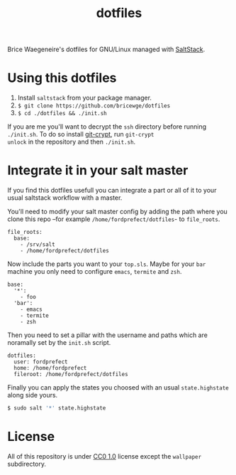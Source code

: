 #+TITLE: dotfiles
Brice Waegeneire's dotfiles for GNU/Linux managed with [[https://saltstack.com/][SaltStack]].

* Using this dotfiles
1. Install =saltstack= from your package manager.
2. =$ git clone https://github.com/bricewge/dotfiles=
3. =$ cd ./dotfiles && ./init.sh=

If you are me you'll want to decrypt the =ssh= directory before
running =./init.sh=. To do so install [[https://www.agwa.name/projects/git-crypt/][git-crypt]], run =git-crypt
unlock= in the repository and then =./init.sh=.

* Integrate it in your salt master
If you find this dotfiles usefull you can integrate a part or all of
it to your usual saltstack workflow with a master.

You'll need to modify your salt master config by adding the path where
you clone this repo –for example =/home/fordprefect/dotfiles=- to =file_roots=.
#+BEGIN_SRC yaml /etc/salt/master
  file_roots:
    base:
      - /srv/salt
      - /home/fordprefect/dotfiles
#+END_SRC

Now include the parts you want to your =top.sls=. Maybe for your
=bar= machine you only need to configure =emacs=, =termite= and =zsh=.
#+BEGIN_SRC yaml /srv/salt/top.sls
  base:
    '*':
      - foo
    'bar':
      - emacs
      - termite
      - zsh
#+END_SRC

Then you need to set a pillar with the username and paths which are
noramally set by the =init.sh= script.
#+BEGIN_SRC yaml /srv/pillar/dotfiles.sls
  dotfiles:
    user: fordprefect
    home: /home/fordprefect
    fileroot: /home/fordprefect/dotfiles
#+END_SRC

Finally you can apply the states you choosed with an usual
=state.highstate= along side yours.
#+BEGIN_SRC sh
 $ sudo salt '*' state.highstate
#+END_SRC

* License
All of this repository is under [[https://creativecommons.org/publicdomain/zero/1.0/][CC0 1.0]] license except the =wallpaper= subdirectory.
